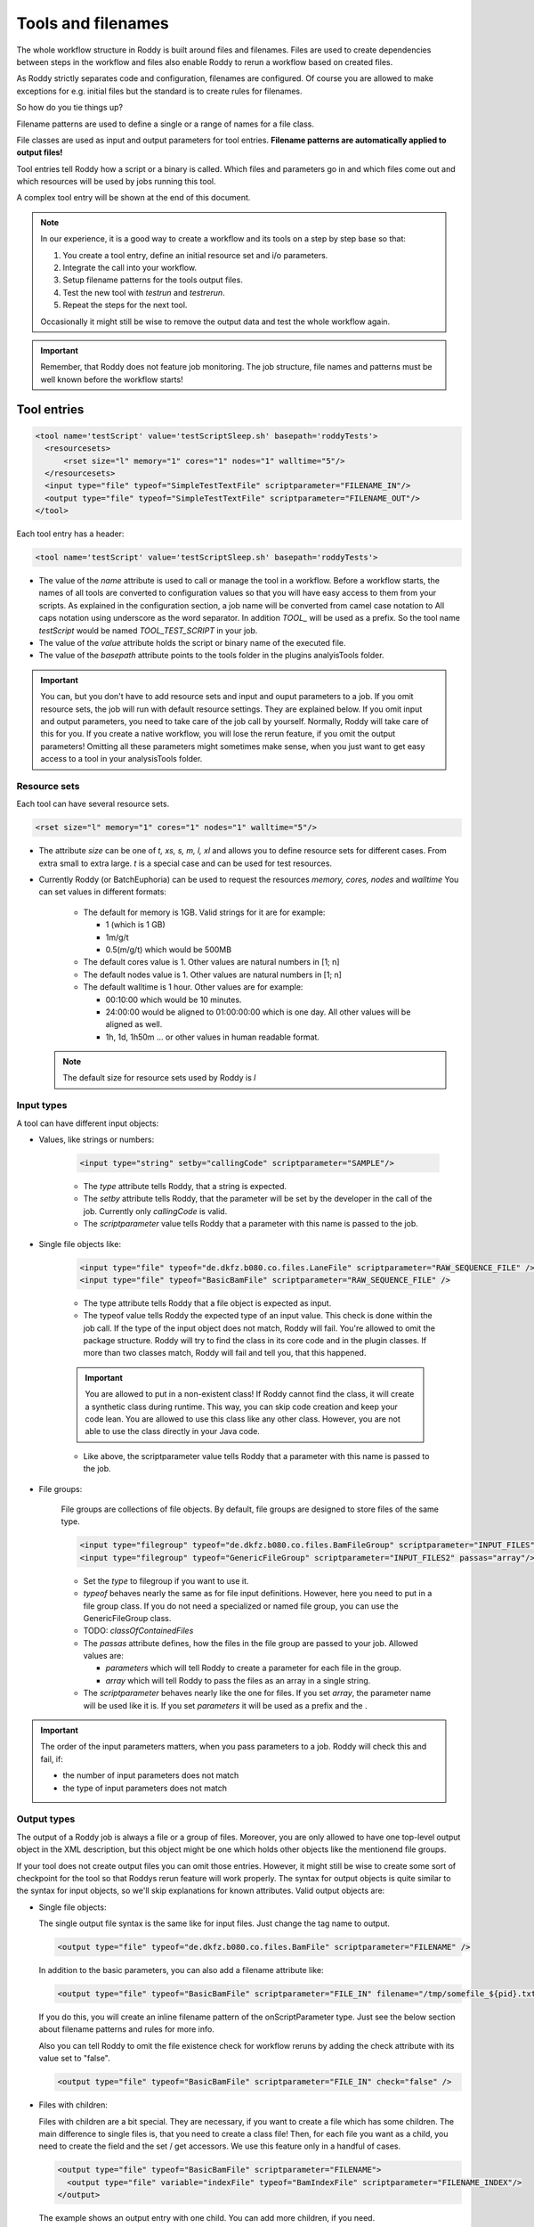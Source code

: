 Tools and filenames
===================

The whole workflow structure in Roddy is built around files and filenames.
Files are used to create dependencies between steps in the workflow and files
also enable Roddy to rerun a workflow based on created files.

As Roddy strictly separates code and configuration, filenames are configured.
Of course you are allowed to make exceptions for e.g. initial files but the
standard is to create rules for filenames.

So how do you tie things up?

Filename patterns are used to define a single or a range of names for a file class.

File classes are used as input and output parameters for tool entries. **Filename patterns
are automatically applied to output files!**

Tool entries tell Roddy how a script or a binary is called. Which files and
parameters go in and which files come out and which resources will be used by
jobs running this tool.

A complex tool entry will be shown at the end of this document.

.. Note::
    In our experience, it is a good way to create a workflow and its tools on a step by step base so that:

    1. You create a tool entry, define an initial resource set and i/o parameters.

    2. Integrate the call into your workflow.

    3. Setup filename patterns for the tools output files.

    4. Test the new tool with *testrun* and *testrerun*.

    5. Repeat the steps for the next tool.

    Occasionally it might still be wise to remove the output data and test the whole workflow again.

.. Important::
    Remember, that Roddy does not feature job monitoring. The job structure, file names
    and patterns must be well known before the workflow starts!

Tool entries
------------

.. code-block:: XML

    <tool name='testScript' value='testScriptSleep.sh' basepath='roddyTests'>
      <resourcesets>
          <rset size="l" memory="1" cores="1" nodes="1" walltime="5"/>
      </resourcesets>
      <input type="file" typeof="SimpleTestTextFile" scriptparameter="FILENAME_IN"/>
      <output type="file" typeof="SimpleTestTextFile" scriptparameter="FILENAME_OUT"/>
    </tool>

Each tool entry has a header:

.. code-block:: XML

    <tool name='testScript' value='testScriptSleep.sh' basepath='roddyTests'>

* The value of the *name* attribute is used to call or manage the tool in a workflow.
  Before a workflow starts, the names of all tools are converted to configuration values so that
  you will have easy access to them from your scripts. As explained in the configuration section,
  a job name will be converted from camel case notation to All caps notation using underscore
  as the word separator. In addition *TOOL_* will be used as a prefix. So the tool name *testScript*
  would be named *TOOL_TEST_SCRIPT* in your job.


* The value of the *value* attribute holds the script or binary name of the executed file.

* The value of the *basepath* attribute points to the tools folder in the plugins analyisTools folder.

.. Important::
  You can, but you don't have to add resource sets and input and ouput parameters to a job.
  If you omit resource sets, the job will run with default resource settings. They are explained below.
  If you omit input and output parameters, you need to take care of the job call by yourself. Normally, Roddy will
  take care of this for you. If you create a native workflow, you will lose the rerun feature, if you omit the output parameters!
  Omitting all these parameters might sometimes make sense, when you just want to get easy access to a tool
  in your analysisTools folder.

Resource sets
~~~~~~~~~~~~~

Each tool can have several resource sets.

.. code-block:: XML

    <rset size="l" memory="1" cores="1" nodes="1" walltime="5"/>

* The attribute *size* can be one of *t, xs, s, m, l, xl* and allows you to define
  resource sets for different cases. From extra small to extra large. *t* is a special
  case and can be used for test resources.

* Currently Roddy (or BatchEuphoria) can be used to request the resources *memory, cores, nodes* and *walltime*
  You can set values in different formats:

    - The default for memory is 1GB. Valid strings for it are for example:

      * 1 (which is 1 GB)

      * 1m/g/t

      * 0.5(m/g/t) which would be 500MB

    - The default cores value is 1. Other values are natural numbers in [1; n]

    - The default nodes value is 1. Other values are natural numbers in [1; n]

    - The default walltime is 1 hour. Other values are for example:

      * 00:10:00 which would be 10 minutes.

      * 24:00:00 would be aligned to 01:00:00:00 which is one day. All other values
        will be aligned as well.

      * 1h, 1d, 1h50m ... or other values in human readable format.

  .. Note:: The default size for resource sets used by Roddy is *l*

Input types
~~~~~~~~~~~

A tool can have different input objects:

- Values, like strings or numbers:

    .. code-block:: XML

        <input type="string" setby="callingCode" scriptparameter="SAMPLE"/>

    * The *type* attribute tells Roddy, that a string is expected.

    * The *setby* attribute tells Roddy, that the parameter will be set by the developer
      in the call of the job. Currently only *callingCode* is valid.

    * The *scriptparameter* value tells Roddy that a parameter with this name is
      passed to the job.

- Single file objects like:

    .. code-block:: XML

        <input type="file" typeof="de.dkfz.b080.co.files.LaneFile" scriptparameter="RAW_SEQUENCE_FILE" />
        <input type="file" typeof="BasicBamFile" scriptparameter="RAW_SEQUENCE_FILE" />

    * The type attribute tells Roddy that a file object is expected as input.

    * The typeof value tells Roddy the expected type of an input value. This check is
      done within the job call. If the type of the input object does not match, Roddy
      will fail. You're allowed to omit the package structure. Roddy will try to find
      the class in its core code and in the plugin classes. If more than two classes
      match, Roddy will fail and tell you, that this happened.

    .. Important:: You are allowed to put in a non-existent class! If Roddy cannot find
        the class, it will create a synthetic class during runtime. This way, you can
        skip code creation and keep your code lean. You are allowed to use this class
        like any other class. However, you are not able to use the class directly in your
        Java code.

    * Like above, the scriptparameter value tells Roddy that a parameter with this name is
      passed to the job.


- File groups:

    File groups are collections of file objects. By default, file groups are designed to
    store files of the same type.

    .. code-block:: XML

        <input type="filegroup" typeof="de.dkfz.b080.co.files.BamFileGroup" scriptparameter="INPUT_FILES" passas="array"/>
        <input type="filegroup" typeof="GenericFileGroup" scriptparameter="INPUT_FILES2" passas="array"/>

    * Set the *type* to filegroup if you want to use it.

    * *typeof* behaves nearly the same as for file input definitions. However, here you need to put in
      a file group class. If you do not need a specialized or named file group, you can use the GenericFileGroup class.

    * TODO: *classOfContainedFiles*

    * The *passas* attribute defines, how the files in the file group are passed to your job. Allowed values are:

      * *parameters* which will tell Roddy to create a parameter for each file in the group.

      * *array* which will tell Roddy to pass the files as an array in a single string.

    * The *scriptparameter* behaves nearly like the one for files. If you set *array*, the parameter name will be
      used like it is. If you set *parameters* it will be used as a prefix and the .

.. Important::
    The order of the input parameters matters, when you pass parameters to a job.
    Roddy will check this and fail, if:

    * the number of input parameters does not match

    * the type of input parameters does not match

Output types
~~~~~~~~~~~~

The output of a Roddy job is always a file or a group of files. Moreover, you are only allowed to have one top-level output
object in the XML description, but this object might be one which holds other objects like the mentionend file groups.

If your tool does not create output files you can omit those entries. However, it might still be wise to create some sort of checkpoint
for the tool so that Roddys rerun feature will work properly. The syntax for output objects is quite similar to the
syntax for input objects, so we'll skip explanations for known attributes. Valid output objects are:

- Single file objects:

  The single output file syntax is the same like for input files. Just change the tag name to output.

  .. code-block:: XML

      <output type="file" typeof="de.dkfz.b080.co.files.BamFile" scriptparameter="FILENAME" />

  In addition to the basic parameters, you can also add a filename attribute like:

  .. code-block:: XML

      <output type="file" typeof="BasicBamFile" scriptparameter="FILE_IN" filename="/tmp/somefile_${pid}.txt" />

  If you do this, you will create an inline filename pattern of the onScriptParameter type.
  Just see the below section about filename patterns and rules for more info.

  Also you can tell Roddy to omit the file existence check for workflow reruns by adding the check attribute with its value set to "false".

  .. code-block:: XML

      <output type="file" typeof="BasicBamFile" scriptparameter="FILE_IN" check="false" />


- Files with children:

  Files with children are a bit special. They are necessary, if you want to create a file which has some children.
  The main difference to single files is, that you need to create a class file! Then, for each file you want as a
  child, you need to create the field and the set / get accessors. We use this feature only in a handful of cases.

  .. code-block:: XML

      <output type="file" typeof="BasicBamFile" scriptparameter="FILENAME">
        <output type="file" variable="indexFile" typeof="BamIndexFile" scriptparameter="FILENAME_INDEX"/>
      </output>

  The example shows an output entry with one child. You can add more children, if you need.

  The *variable* attribute tells Roddy which field in the parent class is used to store the created child.

- Tuples of files:

  Tuples of files are the easiest way to create collections of file objects. It does not matter which types
  the files have.

  .. code-block:: XML

      <output type="tuple">
        <output type="file" typeof="BasicBamFile" scriptparameter="FILENAME_BAM"/>
        <output type="file" typeof="BamIndexFile" scriptparameter="FILENAME_INDEX"/>
      </output>

  Call in Java code

  .. code-block:: Java

      // Call with output tuple
      Tuple2 fileTuple = (Tuple2) call("testScriptWithMultiOut", someFile)

      // Access output tuple children
      (BasicBamFile)fileTuple.value0
      (BamIndexFile)fileTuple.value1

- File groups:

  Output file groups offer a lot more options than input file groups. This

  .. code-block:: XML

      <output type="filegroup" typeof="GenericFileGroup">
        <output type="file" typeof="" scriptparameter="BAM1"/>
        <output type="file" typeof="" scriptparameter="BAM2"/>
        <output type="file" typeof="" scriptparameter="BAM3"/>
      </output>

- File groups with indices:

  .. code-block:: XML
      <output type="filegroup" passas="array" filename="somefile_${fgindex}.out" />



Filename patterns
-----------------

Filenames in Roddy are rule based. They are defined in the filenames section in your XML file.

.. code-block:: XML

    <filenames package='de.dkfz.roddy.knowledge.examples' filestagesbase='de.dkfz.roddy.knowledge.examples.SimpleFileStage'>
      <filename class='SimpleTestTextFile' onTool='testScript' pattern='${testOutputDirectory}/test_onScript_1.txt'/>
      <filename class='SimpleMultiOutFile' onTool="testScriptWithMultiOut" selectiontag="mout1" pattern="${testOutputDirectory}/test_mout_a.txt" />
      <filename class='SimpleMultiOutFile' onTool="testScriptWithMultiOut" selectiontag="mout2" pattern="${testOutputDirectory}/test_mout_b.txt" />
      <filename class='SimpleMultiOutFile' onTool="testScriptWithMultiOut" selectiontag="mout3" pattern="${testOutputDirectory}/test_mout_c.txt" />
      <filename class='SimpleMultiOutFile' onTool="testScriptWithMultiOut" selectiontag="mout4" pattern="${testOutputDirectory}/test_mout_d.txt" />
    </filenames>

There are several types of triggers for patterns available. Patterns are always linked to a particular *class*. By applying the *selectiontag* attribute to some
of the trigger types, you gain a more fine grained control over pattern selection, if you define output objects of the same class multiple times in a tool.

onScriptParameter trigger
~~~~~~~~~~~~~~~~~~~~~~~~~

  This trigger type links the pattern to the scriptparameter attribute of an output object. Valid trigger values are:

    * [parameter name] - where *parameter name* is linked to the scriptparameter attribute. The trigger is valid for all tools.

    * :[parameter name] - behaves like above.

    * [ANY]:[parameter name] - behaves like above. This is the long form and *[ANY]* is meant to make the syntax more readable.

    * [tool id]:[parameter name] - behaves like above, except that *tool id* restricts the trigger to exactly one tool.

  This trigger type will NOT accept the *selectiontag* attribute.

onMethod trigger
~~~~~~~~~~~~~~~~

  This trigger links the pattern to a method name or a class and a method name. Roddy will search all called methods using the current
  Threads stack trace. The search will stop, as soon as the execute method is reached. Valid values are:

    * [methodName] - by specifying only a method name, the pattern will be used for any called method with this name.

    * [simple class name].[methodName] - this will accept all methods in classes with the given class name. The class package will be ignored.

    * [full class name].[methodName] - by setting the class and the package, this pattern will only be applied with a full match.

  This trigger type will accept the *selectiontag* attribute.

onToolID trigger
~~~~~~~~~~~~~~~~

  This trigger will link the pattern to a tool call. If this tool is called and outputs a file of the given class then this pattern might be used.

  This trigger type will accept the *selectiontag* attribute.

derivedfrom trigger
~~~~~~~~~~~~~~~~~~~

  In some cases the name of a new file depends on the name of a parent file, e.g. a Bam Index file depends on a Bam file like
  DATASET_TIMESTAMP.merged.bam -> DATASET_TIMESTAMP.merged.bam.bai.

  This trigger type will accept the *selectiontag* attribute.

generic
~~~~~~~

  To be done... we hardly use it.

.. Important:: Filename patterns are evaluated in a specific order!

    1. First by the type

      - onScriptParameter -> onMethod -> onToolID -> derivedFrom -> generic

    2. By the order in the configuration. First come first serve!



.. code-block:: Java

    "<filename class='TestFileWithParent' derivedFrom='TestParentFile' pattern='/tmp/onderivedFile'/>"
    "<filename class='TestFileWithParent' derivedFrom='TestParentFile' pattern='/tmp/onderivedFile'/>"
    "<filename class='TestFileWithParentArr' derivedFrom='TestParentFile[2]' pattern='/tmp/onderivedFile'/>"
    "<filename class='TestFileOnMethod' onMethod='de.dkfz.roddy.knowledge.files.BaseFile.getFilename' pattern='/tmp/onMethod'/>"
    "<filename class='TestFileOnMethod' onMethod='BaseFile.getFilename' pattern='/tmp/onMethodwithClassName'/>"
    "<filename class='TestFileOnMethod' onMethod='getFilename' pattern='/tmp/onMethod'/>"
    "<filename class='TestFileOnTool' onTool='testScript' pattern='/tmp/onTool'/>"
    "<filename class='FileWithFileStage' fileStage=\"GENERIC\" pattern='/tmp/filestage'/>"
    "<filename class='TestOnScriptParameter' onScriptParameter='testScript:BAM_INDEX_FILE' pattern='/tmp/onScript' />"
    "<filename class='TestOnScriptParameter' onScriptParameter='BAM_INDEX_FILE2' pattern='/tmp/onScript' />"
    "<filename class='TestOnScriptParameter' onScriptParameter=':BAM_INDEX_FILE3' pattern='/tmp/onScript' />"
    "<filename class='TestOnScriptParameter' onScriptParameter='[ANY]:BAM_INDEX_FILE4' pattern='/tmp/onScript' />"
    "<filename class='TestOnScriptParameter' onScriptParameter='[AffY]:BAM_INDEX_FILE5' pattern='/tmp/onScript' />" // Error!!
    "<filename onScriptParameter='testScript:BAM_INDEX_FILE6' pattern='/tmp/onScript' />"



Automatic filenames
-------------------

Synthetic classes
-----------------

Synthetic classes are a mechanism which allows you to use Roddys built-in type checking system without the need to create class files. Synthetic classes are automatically
created during runtime in the following cases:

- A filename pattern requires a specific non-existent class.

- A tool i/o parameter needs a specific non-existent class.

- Programmatically, if you request Roddy to load a non-existent class with the LibrariesFactory:

  .. code-block:: Java

      LibrariesFactory.getInstance().loadRealOrSyntheticClass(String classOfFileObject, String baseClassOfFileObject)
      LibrariesFactory.getInstance().loadRealOrSyntheticClass(String classOfFileObject, Class<FileObject> constructorClass)
      LibrariesFactory.getInstance().forceLoadSyntheticClassOrFail(String classOfFileObject, Class<FileObject> constructorClass = BaseFile.class)
      LibrariesFactory.getInstance().generateSyntheticFileClassWithParentClass(String syntheticClassName, String constructorClassName, GroovyClassLoader classLoader = null)

  or via the ClassLoaderHelper

  .. code-block:: Java

      LibrariesFactory.getInstance().getClassLoaderHelper().loadRealOrSyntheticClass(String classOfFileObject, String baseClassOfFileObject)
      LibrariesFactory.getInstance().getClassLoaderHelper().loadRealOrSyntheticClass(String classOfFileObject, Class<FileObject> constructorClass)
      LibrariesFactory.getInstance().getClassLoaderHelper().generateSyntheticFileClassWithParentClass(String syntheticClassName, String constructorClassName, GroovyClassLoader classLoader = null)

Example tool entry and filename patterns
----------------------------------------

.. code-block:: XML

    <a/>

Overriding tool entries
-----------------------

Sometimes, the initial specification might not be right for you. In this case, you are always allowed to override
the existing tool entry. There are basically two ways: Override the resource sets only or redefine the whole tool.

If you want to override the whole tool, just do it. The only thing to remember is, that you probably have to
match the in and output parameter count or even the types and you have to make sure, that you put the new
tool definition to the proper level in your configuration file hierarchy.

.. code-block:: XML

    <tool name='testScript' value='testScriptSleep.sh' basepath='roddyTests'>
      <resourcesets>
          <rset size="l" memory="1" cores="1" nodes="1" walltime="5"/>
      </resourcesets>
      <input type="file" typeof="SimpleTestTextFile" scriptparameter="FILENAME_IN"/>
      <output type="file" typeof="SimpleTestTextFile" scriptparameter="FILENAME_OUT"/>
    </tool>

Now, if you just need to adapt the resources, you can use the *overrideresourcesets*=**"true"** attribute.

.. code-block:: XML

    <tool name='testScript' value='testScriptSleep.sh' basepath='roddyTests' overrideresourcesets="true">
      <resourcesets>
          <rset size="l" memory="1" cores="1" nodes="1" walltime="5"/>
      </resourcesets>
    </tool>

The in- and output entries will be inherited and you'll have your tools setup with the new resources. Be aware
that all of the old resource entries will void!
